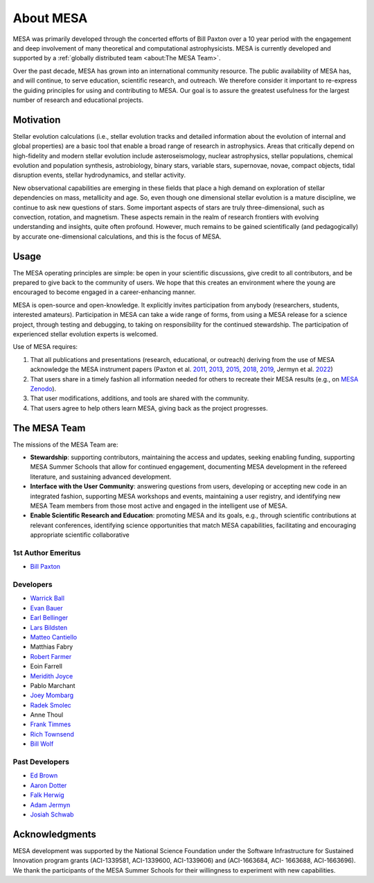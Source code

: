 ==========
About MESA
==========

MESA was primarily developed through the concerted efforts of Bill
Paxton over a 10 year period with the engagement and deep involvement
of many theoretical and computational astrophysicists.  MESA is
currently developed and supported by a :ref:`globally distributed team
<about:The MESA Team>`.

Over the past decade, MESA has grown into an international community
resource.  The public availability of MESA has, and will continue,
to serve education, scientific research, and outreach.  We therefore
consider it important to re-express the guiding principles for using
and contributing to MESA.  Our goal is to assure the greatest
usefulness for the largest number of research and educational projects.

Motivation
==========

Stellar evolution calculations (i.e., stellar evolution tracks and
detailed information about the evolution of internal and global
properties) are a basic tool that enable a broad range of research in
astrophysics. Areas that critically depend on high-fidelity and modern
stellar evolution include asteroseismology, nuclear astrophysics,
stellar populations, chemical evolution and population synthesis,
astrobiology, binary stars, variable stars, supernovae, novae, compact
objects, tidal disruption events, stellar hydrodynamics, and stellar activity.

New observational capabilities are emerging in these fields that place
a high demand on exploration of stellar dependencies on mass,
metallicity and age. So, even though one dimensional stellar evolution
is a mature discipline, we continue to ask new questions of stars.
Some important aspects of stars are truly three-dimensional, such as
convection, rotation, and magnetism. These aspects remain in the realm
of research frontiers with evolving understanding and insights, quite
often profound. However, much remains to be gained scientifically (and
pedagogically) by accurate one-dimensional calculations, and this is
the focus of MESA.

Usage
=====

The MESA operating principles are simple: be open in your scientific
discussions, give credit to all contributors, and be prepared to give
back to the community of users.  We hope that this creates an
environment where the young are encouraged to become engaged in a
career-enhancing manner.

MESA is open-source and open-knowledge. It explicitly invites
participation from anybody (researchers, students, interested
amateurs). Participation in MESA can take a wide range of forms,
from using a MESA release for a science project, through testing and
debugging, to taking on responsibility for the continued stewardship.
The participation of experienced stellar evolution experts is welcomed.

Use of MESA requires:

1. That all publications and presentations (research, educational,
   or outreach) deriving from the use of MESA acknowledge the MESA
   instrument papers (Paxton et al. 
   `2011 <https://ui.adsabs.harvard.edu/abs/2011ApJS..192....3P/abstract>`_, 
   `2013 <https://ui.adsabs.harvard.edu/abs/2013ApJS..208....4P/abstract>`_, 
   `2015 <https://ui.adsabs.harvard.edu/abs/2015ApJS..220...15P/abstract>`_, 
   `2018 <https://ui.adsabs.harvard.edu/abs/2018ApJS..234...34P/abstract>`_, 
   `2019 <https://ui.adsabs.harvard.edu/abs/2019ApJS..243...10P/abstract>`_,
   Jermyn et al.
   `2022 <https://ui.adsabs.harvard.edu/abs/2022arXiv220803651J/abstract>`_)

2. That users share in a timely fashion all information needed for others to
   recreate their MESA results (e.g., on `MESA Zenodo <https://zenodo.org/communities/mesa>`__).

3. That user modifications, additions, and tools are shared with the community.

4. That users agree to help others learn MESA, giving back as the project progresses.

The MESA Team
=============

The missions of the MESA Team are:

+ **Stewardship**: supporting contributors, maintaining the access
  and updates, seeking enabling funding, supporting MESA Summer Schools
  that allow for continued engagement, documenting MESA development in
  the refereed literature, and sustaining advanced development.

+ **Interface with the User Community**: answering questions from users,
  developing or accepting new code in an integrated fashion, supporting
  MESA workshops and events, maintaining a user registry, and identifying
  new MESA Team members from those most active and engaged in the
  intelligent use of MESA.

+ **Enable Scientific Research and Education**: promoting MESA and its
  goals, e.g., through scientific contributions at relevant conferences,
  identifying science opportunities that match MESA capabilities,
  facilitating and encouraging appropriate scientific collaborative


1st Author Emeritus
-------------------

* `Bill Paxton <https://www.kitp.ucsb.edu/paxton>`__

Developers
----------

* `Warrick Ball <https://warrickball.github.io/>`__
* `Evan Bauer <https://evbauer.github.io/>`__
* `Earl Bellinger <https://earlbellinger.com/>`__
* `Lars Bildsten <http://www.kitp.ucsb.edu/bildsten/>`__
* `Matteo Cantiello <http://www.matteocantiello.com/>`__
* Matthias Fabry
* `Robert Farmer <http://rjfarmer.io/>`__
* Eoin Farrell
* `Meridith Joyce <http://www.meridithjoyce.com/>`__
* Pablo Marchant
* `Joey Mombarg <https://jmombarg.github.io/PersonalWebsite/index.html>`__
* `Radek Smolec <https://www.camk.edu.pl/en/staff/smolec/>`__
* Anne Thoul
* `Frank Timmes <http://cococubed.asu.edu/>`__
* `Rich Townsend <http://www.astro.wisc.edu/~townsend>`__
* `Bill Wolf <http://wmwolf.github.io/>`__

Past Developers
---------------

* `Ed Brown <http://web.pa.msu.edu/people/ebrown/>`__
* `Aaron Dotter <https://aarondotter.github.io/>`__
* `Falk Herwig <http://www.astro.uvic.ca/~fherwig/>`__
* `Adam Jermyn <http://adamjermyn.com/>`__
* `Josiah Schwab <https://yoshiyahu.org/>`__


Acknowledgments
===============

MESA development was supported by the National Science Foundation
under the Software Infrastructure for Sustained Innovation program
grants (ACI-1339581, ACI-1339600, ACI-1339606) and (ACI-1663684, ACI-
1663688, ACI-1663696).  We thank the participants of the MESA Summer
Schools for their willingness to experiment with new capabilities.
